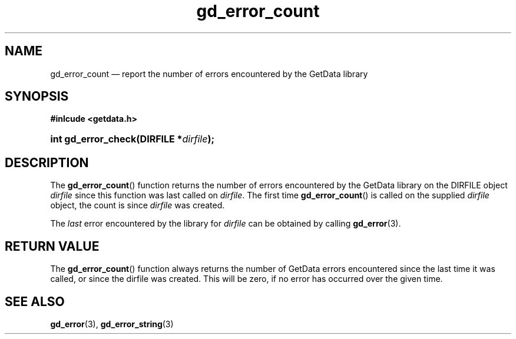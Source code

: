 \" gd_error_count.3.  The gd_error_count man page.
.\"
.\" Copyright (C) 2011 D. V. Wiebe
.\"
.\""""""""""""""""""""""""""""""""""""""""""""""""""""""""""""""""""""""""
.\"
.\" This file is part of the GetData project.
.\"
.\" Permission is granted to copy, distribute and/or modify this document
.\" under the terms of the GNU Free Documentation License, Version 1.2 or
.\" any later version published by the Free Software Foundation; with no
.\" Invariant Sections, with no Front-Cover Texts, and with no Back-Cover
.\" Texts.  A copy of the license is included in the `COPYING.DOC' file
.\" as part of this distribution.
.\"
.TH gd_error_count 3 "19 April 2011" "Version 0.8.0" "GETDATA"
.SH NAME
gd_error_count \(em report the number of errors encountered by the GetData
library
.SH SYNOPSIS
.B #inlcude <getdata.h>
.HP
.nh
.ad l
.BI "int gd_error_check(DIRFILE *" dirfile );
.hy
.ad n
.SH DESCRIPTION
The
.BR gd_error_count ()
function returns the number of errors encountered by the GetData library
on the DIRFILE object
.I dirfile
since this function was last called on
.IR dirfile .
The first time
.BR gd_error_count ()
is called on the supplied
.I dirfile
object, the count is since
.I dirfile
was created.

The
.I last
error encountered by the library for
.I dirfile
can be obtained by calling
.BR gd_error (3).

.SH RETURN VALUE
The
.BR gd_error_count ()
function always returns the number of GetData errors encountered since the last
time it was called, or since the dirfile was created. This will be zero, if no
error has occurred over the given time.
.SH SEE ALSO
.BR gd_error (3),
.BR gd_error_string (3)
